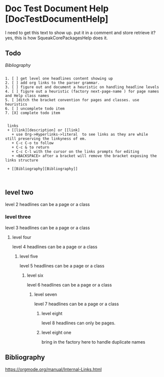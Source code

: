 *  Doc Test Document Help [DocTestDocumentHelp]I need to get this text to show up. put it in a comment and store retrieve it?yes, this is how SqueakCorePackagesHelp does it.** Todo     [[My Bibliography][Bibliography]]#+BEGIN_EXAMPLE   1. [ ] get level one headlines content showing up   2. [ ] add org links to the parser grammar.   3. [ ] figure out and document a heuristic on handling headline levels   4. [ ] figure out a heuristic (factory next-page-name ) for page names and Help class names   5. [ ]ditch the bracket convention for pages and classes. use heuristics   6. [ ] uncomplete todo item   7. [X] complete todo item        links    + [[link][description] or [[link]      + use Org->Hyperlinks->literal  to see links as they are while still preserving the linkyness of em.      + C-c C-o to follow      + C-c & to return      + C-c C-l with the cursor on the links prompts for editing      + <BACKSPACE> after a bracket will remove the bracket exposing the links structure    + [[Bibliography][Bibliography]]     #+END_EXAMPLE** level two	level 2  headlines can be a page or a class*** level three	level 3 headlines can be a page or a class**** level four	level 4 headlines can be a page or a class***** level five	level 5 headlines can be a page or a class****** level six	level 6 headlines can be a page or a class******* level seven	level 7 headlines can be a page or a class******** level eight  level 8  headlines can only be pages.******** level eight one   bring in the factory here to handle duplicate names** Bibliography    <<Bibliography>>   [[https://orgmode.org/manual/Internal-Links.html]]